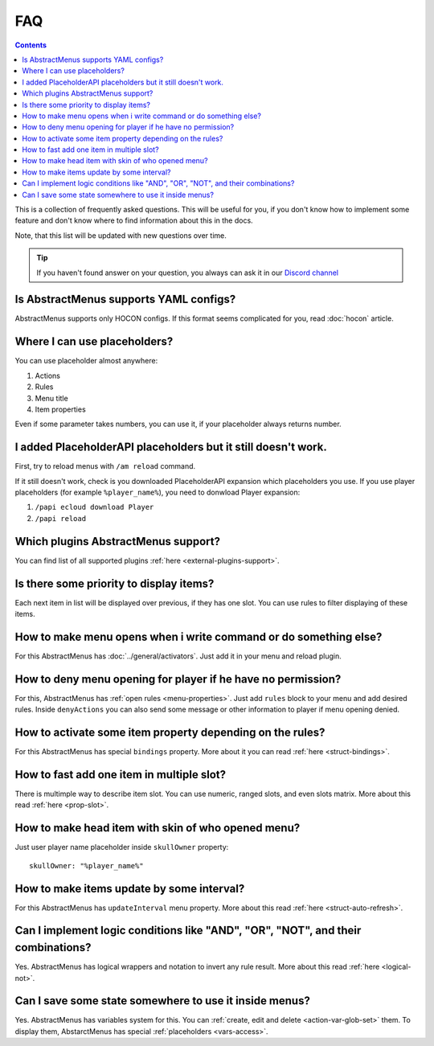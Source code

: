 FAQ
===

.. contents:: Contents
   :depth: 3

This is a collection of frequently asked questions. This will be useful for you, if you don't know how to implement some feature and don't know where to find information about this in the docs.

Note, that this list will be updated with new questions over time.

.. tip:: If you haven't found answer on your question, you always can ask it in our `Discord channel <https://discord.gg/4VGP3Gv>`_

Is AbstractMenus supports YAML configs?
---------------------------------------

AbstractMenus supports only HOCON configs. If this format seems complicated for you, read :doc:`hocon` article.

Where I can use placeholders?
-----------------------------

You can use placeholder almost anywhere:

#. Actions
#. Rules
#. Menu title
#. Item properties

Even if some parameter takes numbers, you can use it, if your placeholder always returns number.

I added PlaceholderAPI placeholders but it still doesn't work.
--------------------------------------------------------------

First, try to reload menus with ``/am reload`` command.

If it still doesn't work, check is you downloaded PlaceholderAPI expansion which placeholders you use.
If you use player placeholders (for example ``%player_name%``), you need to donwload Player expansion:

#. ``/papi ecloud download Player``
#. ``/papi reload``

Which plugins AbstractMenus support?
------------------------------------

You can find list of all supported plugins :ref:`here <external-plugins-support>`.

Is there some priority to display items?
----------------------------------------

Each next item in list will be displayed over previous, if they has one slot. 
You can use rules to filter displaying of these items.

How to make menu opens when i write command or do something else?
-----------------------------------------------------------------

For this AbstractMenus has :doc:`../general/activators`. Just add it in your menu and reload plugin.

How to deny menu opening for player if he have no permission?
-------------------------------------------------------------

For this, AbstractMenus has :ref:`open rules <menu-properties>`. Just add ``rules`` block to your menu and add desired rules.
Inside ``denyActions`` you can also send some message or other information to player if menu opening denied.

How to activate some item property depending on the rules?
----------------------------------------------------------

For this AbstractMenus has special ``bindings`` property. More about it you can read :ref:`here <struct-bindings>`.

How to fast add one item in multiple slot?
------------------------------------------

There is multimple way to describe item slot. You can use numeric, ranged slots, and even slots matrix. More about this read :ref:`here <prop-slot>`.

How to make head item with skin of who opened menu?
---------------------------------------------------

Just user player name placeholder inside ``skullOwner`` property:

::

	skullOwner: "%player_name%"

How to make items update by some interval?
------------------------------------------

For this AbstractMenus has ``updateInterval`` menu property. More about this read :ref:`here <struct-auto-refresh>`.

Can I implement logic conditions like "AND", "OR", "NOT", and their combinations?
---------------------------------------------------------------------------------

Yes. AbstractMenus has logical wrappers and notation to invert any rule result. More about this read :ref:`here <logical-not>`.

Can I save some state somewhere to use it inside menus?
-------------------------------------------------------

Yes. AbstractMenus has variables system for this. You can :ref:`create, edit and delete <action-var-glob-set>` them. To display them, AbstarctMenus has special :ref:`placeholders <vars-access>`.
